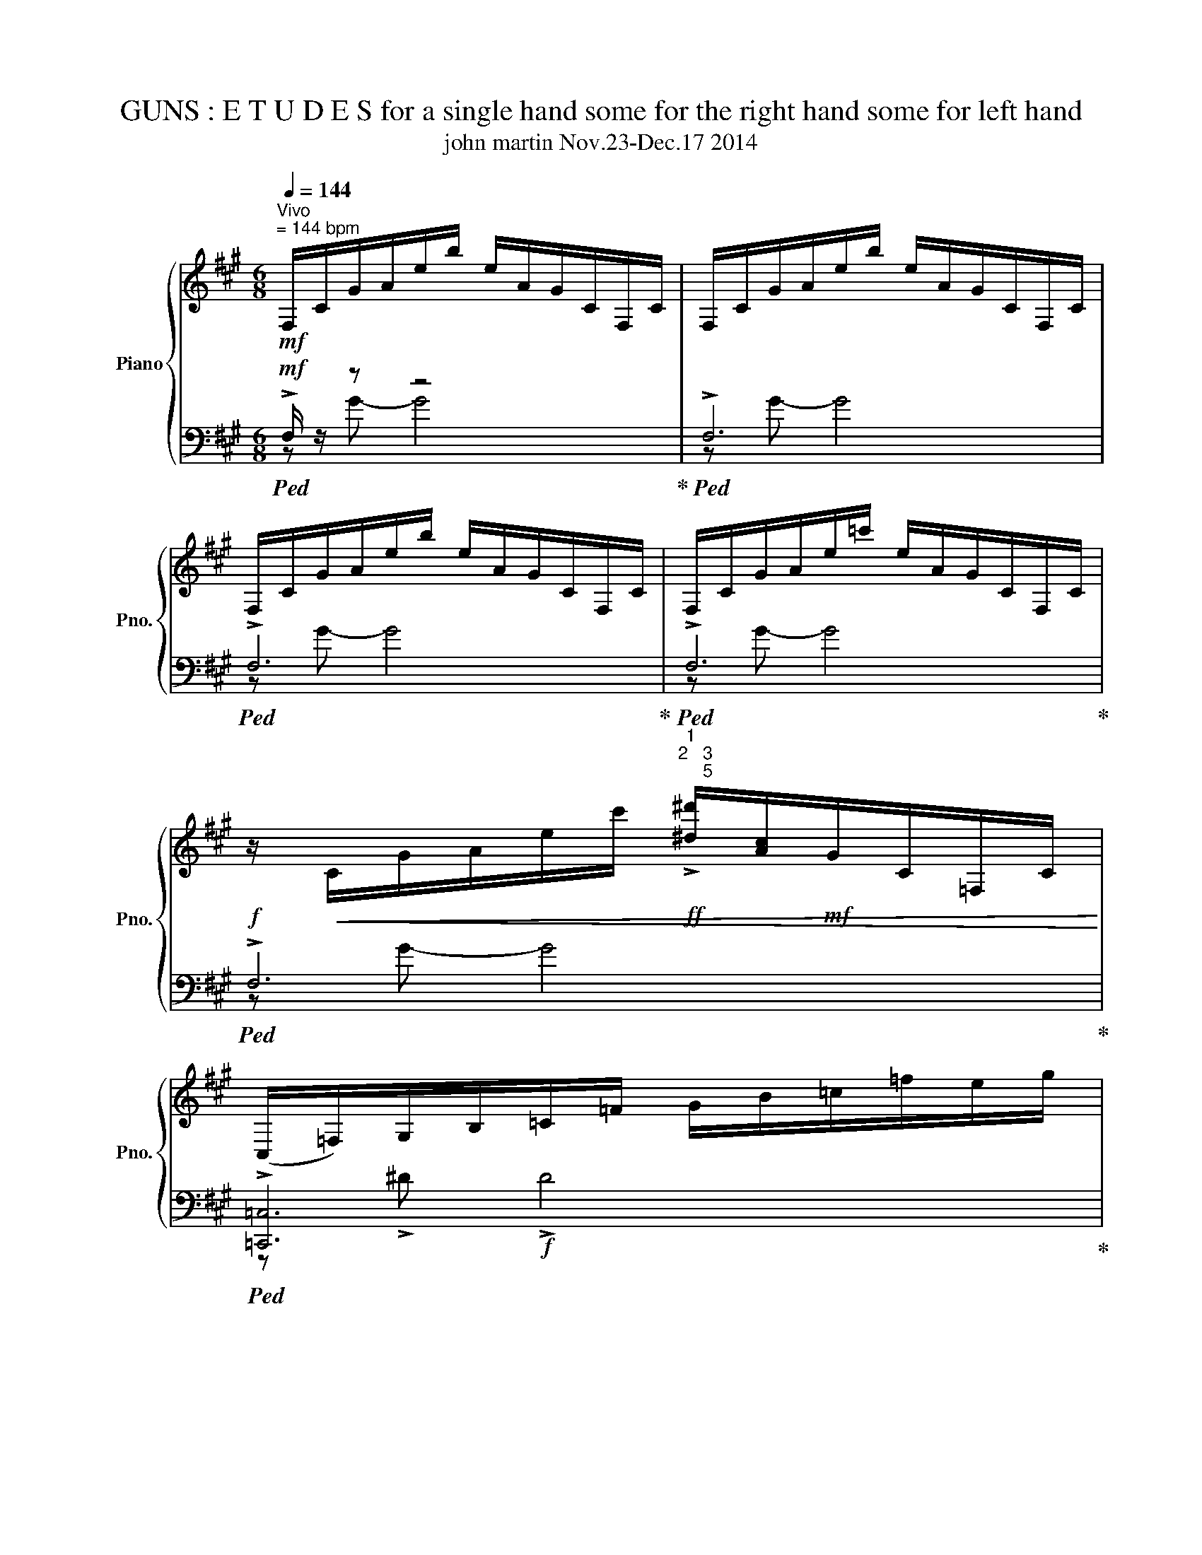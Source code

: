 X:1
T:              GUNS : E T U D E S for a single hand some for the right hand some for left hand 
T:john martin Nov.23-Dec.17 2014 
%%score { ( 1 4 ) | ( 2 3 5 ) }
L:1/8
Q:1/4=144
M:6/8
K:A
V:1 treble nm="Piano" snm="Pno."
V:4 treble 
V:2 bass 
V:3 bass 
V:5 bass 
V:1
!mf!"^Vivo""^= 144 bpm" F,/C/G/A/e/b/ e/A/G/C/F,/C/ | F,/C/G/A/e/b/ e/A/G/C/F,/C/ | %2
 F,/C/G/A/e/b/ e/A/G/C/F,/C/ | F,/C/G/A/e/=c'/ e/A/G/C/F,/C/ | %4
 z/!<(! C/G/A/e/c'/!ff!"^1\n2   3\n     5" !>![^d^d']/[Ac]/!mf!G/C/=F,/C/!<)! | %5
 (C,/=F,/)G,/B,/=C/=F/ G/B/=c/=f/e/g/ | %6
!mf! (b/c'/)[=c'^d']/=g/"^1"e/=c/ =G/E/ z/"^2    3  5" =G,/E,/B,,/ | %7
 F,/C/G/(A/e/)b/ e/A/G/C/F,/C/ |!f! (F,/C/)G/A/e/b/ e/A/G/C/F,/C/ | E,/B,/F/G/d/b/ e/A/G/B,/E,/C/ | %10
 C/G/^d/=f/b/=f'/ b/f/d/G/C/^A/ | ^D/^A/=f/^f/c'/g'/ c'/f/=f/A/D/=A/ | %12
 ^A,/=F/A/d/^a/d'/ a/d/A/F/A,/C/ | G,/^D/=G/"^5    2"=c/g/=c'/ g/c/G/D/(3G,/=C/B,/ | %14
 z/"^5" (D/F/)B/=g/b/ g/B/"^1"F/D/=G,/B,/ | D,/A,/C/F/d/f/ d/F/C/A,/D,/E,/ | %16
[K:bass] D,,/A,,/C,/F,/D/F/ D/F,/C,/A,,/D,,/E,,/ |!mf! _B,,/=F,/A,/D/_B/d/ B/D/A,/F,/B,,/D,/ | %18
!f! _B,,/=F,/A,/D/_B/d/ B/D/A,/F,/B,,/D,/ |!f! _B,,/=F,/A,/D/_B/d/ B/D/A,/F,/B,,/D,/ | %20
!f! _B,,/=F,/A,/D/_B/d/ B/D/A,/F,/B,,/D,/ | %21
 z/!f! E,/"^4    1      5\n              2"G,/=C/[^CA]/c/ ^A/"^1\n4"[D=A]/[CG]/E,/A,,/^D,/ | %22
 z/ ^D,/=G,/B,/[=CG]/=c/ A/[^CG]/[=C=G]/D,/G,,/=D,/ |[K:treble] F,/C/G/A/e/b/ e/A/G/C/F,/C/ | %24
 F,/C/G/A/e/b/ e/A/G/C/F,/C/ | F,/C/G/A/e/b/ e/A/G/C/F,/C/ | F,/C/G/A/e/b/ e/A/G/C/F,/C/ | %27
[K:bass] F,,/C,/G,/A,/E/B/ E/A,/G,/C,/F,,/C,/ | F,,/C,/G,/A,/E/B/ E/A,/G,/C,/F,,/C,/ | %29
 F,,/C,/G,/"^5"A,/E/B/ E/A,/"^1"G,/C,/F,,/C,/ | %30
 z/"^2  5  5 2" [F,,C,]/G,/A,/[^DE]/B/!f! [=DE]/[G,A,]/F,/C,/F,,/E,/ | %31
[M:13/16][K:treble]"^pedale different harmonies together here" F,/!<(!C/G/A/e/b/e/A/G/C/F,/C/^D/!<)! | %32
 z/ C/G/A/e/b/^d'/b/g/e/[Gc]/[CB]/^D/ | %33
[M:15/16] ^D6 z/ z"_2  1   2\n        3  5   1     2\n                         1" | %34
[M:13/16]"^1   2" (D/C/)"^1"=C/B,/"^3"G,/"^5  2"=G,/ z/ z z2 |[M:9/8] z9 | %36
 !arpeggio![^ABg]3 z2 z FE^D | C z2 z2 z [cf]2 z |[M:13/16] (D/C/)=C/B,/G,/=G,/ z/ z z2 | %39
[M:3/8]!mp! ^D2 =D |[M:6/8] =F =G2 G3 |!p! G3 ^A3 |[M:9/8] !fermata!B4 A,4 G, | %43
[M:5/4]"^Andante"[Q:1/4=80] z _e [d_e']8 | z _e [d_e']8 | z2 _e'8 | z _e [d_e']8 | %47
[M:5/4] z _e [d_e']8 | z _e [d_e']8 | z _e [d_e']8 |[M:9/8] =C2 [=d^d']4- [dd']3 | %51
 =C2 [=d-^d']4 [d^e']3 | =C2 [=d^d']4- [dd']3 | =C2 [=d^d']4- [dd']3 | =C2 [=d^d']4- [dd']3 | %55
[M:5/4] z/ ^B,/-B,- B,4 ^d'4 |[M:9/8] z/ =C/-C [=d^d']4- [dd']3 | %57
"^the c\n has to come \nas soon as possible" =C2 [=d^d']4- [dd']3 | =C2 [=d^d']4- [dd']3 | %59
 =C2 [=d^d']4- [dd']3 | =C2 [=d^d']4- [dd']3 | =C2 [=d^d']4- [dd']3 | =C2 [=d^d']4- [dd']3 | %63
 =C2 [=d^d']4- [dd']3 | =C2 [=d^d']4- [dd']3 | =C2 [=d^d']4- [dd']3 | =C2 [=d^d']4- [dd']3 | %67
 =C2 [=d^d']4- [dd']3 | =C2 [=d^d']4- [dd']3 | [c'c'']2 ^d' [=fe']3 [^f=f']/[fe']/[F=g][A^g] | %70
 z/ !>![Ag]/- [Ag]2 !>![B=ca]/a/a/a/- !>![GBca]4 |!f! z9[K:bass] | %72
[K:treble] [cg]4 [=ca]2 d2- d/e/- |[M:11/8] e-e<f [Gcg]2 [G^da]2 !arpeggio![G,A,_B,A]4 | %74
[M:9/8] E4 [FAe]4- [FAe]- | [FAe]4 z4 z | z9 | z9 | z9 | %79
[M:6/8][Q:1/4=144]"^Vivo""^144bpm" F,/C/G/A/e/b/ e/A/G/C/F,/C/ | F,/C/G/A/e/b/ e/A/G/C/F,/C/ | %81
 F,/C/A/B/f/c'/ e/A/G/C/F,/C/ | z/ C/B/c/e/b/ e/a/g/c/F/c/ | z6 | %84
 z/ d/^d/f/a/g/ e'/^d'/c'/b/f'/f/ | g/^d/e/F/G/c/ B/E/F/G/A/a/ | a3 g F2 | D2 C c'3 | %88
 b'/a'/g'/f'/e'/f'/ ^d'/e''/^d''/c''/b'/a'/ |!ff! g'/f'/e'/^d'/c'/b/ a/g/f/e/^d/c/ | %90
 B/A/G/F/E/^D/ C/B,/A,/G,/F,/E,/ | z/ D/A/_B/=f/=c'/ f/B/A/D/=G,/D/ | %92
 z/ D/A/_B/=f/=c'/ f/B/A/D/=G,/D/ | z/ D/A/_B/=f/d'/ f/B/A/D/F/D/ | %94
 z/ D/A/d/A/D/ z/ ^D/^A/^d/A/D/ | z/ D/A/d/A/D/ z/ ^D/^A/^d/A/D/ | %96
 z/ =C/=G/=c/G/C/ z/ _D/_A/_d/A/D/ | z/ =C/=G/=c/G/C/ z/ _D/_A/_d/A/D/ | %98
 z/ B,/_G/B/G/B,/ z/ =C/=G/=c/G/C/ | z/ _B,/=F/_B/F/B,/ z/ =B,/^F/=B/_G/B,/ | %100
 z/ A,/E/A/E/A,/ z/ ^A,/=F/^A/F/A,/ | z/ =G,/D/=G/D/G,/ z/ ^G,/^D/^G/D/G,/ | %102
 z/ =G,/D/=G/D/G,/ z/ ^G,/^D/^G/D/G,/ | z/ =G,/D/=G/D/G,/ z/ ^G,/^D/^G/D/G,/ | %104
 z/ =G,/D/=G/D/G,/ z/ ^G,/^D/^G/D/G,/ | z6 | z6 | F,/C/G/A/e/b/ e/A/G/C/F,/C/ | %108
 F,/C/G/A/e/b/ e/A/G/C/F,/C/ | F,/C/G/A/e/b/ e/A/G/C/F,/C/ | F,/C/G/^A/=f/c'/ f/A/G/C/F,/C/ | %111
 z/ C/G/B/f/!courtesy!^c'/ !>![^d^d']/[Ac]/G/C/=F,/C/ | C,/G,/^D/E/B/f/ B/E/D/G,/C,/G,/ | %113
 C,/G,/^D/E/B/f/ B/E/D/G,/C,/G,/ | C,/G,/^D/E/B/f/ B/E/D/G,/C,/G,/ | %115
 (C,/=F,/)G,/B,/=C/=F/ G/B/=c/=f/e/g/ | (b/c'/)=c'/=g/e/=c/ =G/E/ z/ =G,/E,/B,,/ | %117
[M:9/8] F,/C/G/A/e/=c'/ e/A/G/C/F,/C/ z/ C/G/A/e/^c'/ | %118
 !>![^d^d']/[Ac]/G/C/=F,/C/ (C,/F,/)G,/B,/=C/=F/ G/B/=c/=f/e/^c/ | %119
[M:9/8] (b/c'/)=c'/=g/e/=c/ =G/E/ z/ G,/^D,/C,/ =C,/B,,/=D,/^D,/E, | %120
[M:6/8] E,/B,/_G/=G/d/a/ d/G/_G/B,/E,/B,/ | d/=G/_G/B,/E,/B,/ (E,/B,/)G/=G/d/a/ | %122
 (E,/B,/)_G/=G/d/_b/ d/G/_G/B,/E,/B,/ | !>![_d_d']/[=GB]/_G/B,/_E,/B,/ (B,,/E,/)_G,/A,/_B,/_E/ | %124
 a/b/_b/=f/d/_B/ =F/D/ z/ z/ z | z6 | F,/C/G/A/e/b/ e/A/G/C/F,/C/ | F,/C/G/A/e/b/ e/A/G/C/F,/C/ | %128
 F,/C/G/A/e/b/ e/A/G/C/F,/C/ | F,/C/G/A/e/=c'/ e/A/G/C/F,/C/ | %130
 z/ C/G/A/e/c'/ !>![^d^d']/[Ac]/G/C/=F,/C/ | (=C,/E,/)=G,/^A,/B,/E/ =G/^A/B/e/^d/=g/ | %132
 (b/c'/)=c'/=g/e/=c/ =G/E/ z/ _G,/=F,/B,,/ | =C,/^C,/ z z4 | !arpeggio![Dfg]6 | %135
 z2 z!ff!!ff! !>![CGc]3 | z !>![GAc^d] !>![GAcd-]4 | [GAcd]3 e =c2 |[M:7/8] =G,6 z |[M:3/4] z6 | %140
 z6 |[M:5/4] z4 (6:4:6z/!mf! C,/=C/B/!f!^A/=g'/!fff! !>![fg'] z z ^A,/^C/ | %142
[M:3/4] z4 (6:4:6z/ z/ =C/B/^A/=g'/ | !>![f=g'] z z4 | z6 | z6 | z6 |] %147
[M:4/4] z2 z2[Q:1/4=48]"^Andante con dolce \nespressivo e tenero" F4 | %148
"^48  bpm"!<(! eAD[G,A] ebf'[g'b']!<)! | g'd'c'[E-g] [E-e][EA]D[G,A]- | [G,A]3 z z4 | %151
[M:5/4]"^3rd  E T U D E  for  RIGHT  HAND\n only sketch unfinished.\nMarch24,2015" z10[Q:1/4=72]"^Adagio  ISTESSO TEMPI DE UNA ESTUDI" | %152
[M:4/4] z/ A,3/2 ^A,2 [=A,B,F]2 [F_e]2 |!f! !arpeggio![d'_e'']4 [=C_EB]4 | %154
 !arpeggio![d'_e'']4 [=C_EB]4 | [=C_EB]4 !arpeggio![=A,D_A_B]4 | [=C_EB]4 [CEB]4 | %157
 z/ _e'3/2- e'2 z/ =c'3/2- c'2 | (b4 _b4) | !arpeggio![d'_e'']4 [=C_EB]4 | %160
[M:5/4]!f! !arpeggio![d'_e'']4!p! [=C_EB]4 _d'2 | %161
[M:4/4] z3/2 [ed']/- [ed'_e'']2!mf! !tenuto![_EF=Gd]4 | %162
 !tenuto![=C_EB]4 !arpeggio!!tenuto![=A,D_A_B]4 | =G4 F4 | [=F=g]4 D4 | =F4 D4 | D4 B,4 | D4 B,4 | %168
 ^A,4 z z z2 |[M:5/4] z10 | z10 | z10 |[M:4/4] z/ _e'3/2- e'2 z/ =c'3/2- c'2 | z4 F4 | %174
 !>!F4 !>![E,F]4 | z [E,-G,-B,] [E,G,B,^A]6 ||"^4th   E T U D E\n   for  a   SINGLE HAND" z8 | %177
 z/ d'/d' d'd' d'd'd'!arpeggio![=cec'd'] | z/ d'/d' d'd' d'd'd'!arpeggio![=cec'd'] | %179
 z !tenuto!F2 !tenuto![G=f]2 b !>!g'2 | g''4[Q:1/4=184]"^Presto" a''/_b'/=b'/=c'/ a''/_b'/=g'/_a/ | %181
 a''/_b'/a'/g/ (5:4:5G/C/A,/C/G/ (5:4:5=f/c'/e'/c'/f/ (5:4:5G/C/A,/C/G/ | %182
 (5:4:5G/C/A,/C/G/ (5:4:5=f/c'/e'/c'/f/ (5:4:5G/C/A,/C/G/ (5:4:5f/c'/e'/c'/f/ | %183
 (5:4:5G/C/A,/C/G/ (5:4:5=f/c'/e'/c'/f/ (5:4:5G/C/A,/C/G/ (5:4:5f/c'/e'/c'/f/ | %184
 (5:4:5_B/D/G,/D/B/ (5:4:5_e/b/d'/b/e/ (5:4:5B/D/G,/D/B/ (5:4:5e/b/d'/b/e/ | %185
 (5:4:5G/C/A,/C/A/ (5:4:5=f/c'/e'/c'/f/ (5:4:5G/C/A,/C/A/ (5:4:5f/c'/e'/c'/f/ | %186
 (5:4:5_B/D/G,/D/=B/ (5:4:5_e/b/d'/b/e/ (5:4:5_B/D/G,/D/=B/ (5:4:5e/b/d'/b/e/ | %187
 (5:4:5G/C/A,/C/=G/ (5:4:5=f/c'/e'/c'/^f/ (5:4:5^G/C/A,/C/=G/ (5:4:5=f/c'/e'/c'/^f/ | %188
 (5:4:5_B/D/G,/D/B/ (5:4:5_e/b/d'/b/e/ (5:4:5B/D/G,/D/B/ (5:4:5e/b/d'/b/d/ | %189
 (5:4:5G,/C/A,/C/G/ (5:4:5=f/c'/e'/c'/e/ (5:4:5G,/C/A,/C/G/ (5:4:5f/c'/e'/c'/e/ | %190
 (5:4:5G,/C/A,/C/G/ (5:4:5=f/c'/e'/c'/e/ (5:4:5G,/C/A,/C/G/ (5:4:5f/c'/e'/c'/e/ | %191
 (5:4:5=G,/C/A,/C/G/ (5:4:5e/c'/e'/c'/^d/ (5:4:5G,/C/A,/C/G/ (5:4:5e/c'/e'/c'/d/ | %192
 (5:4:5=G,/C/A,/C/=F/ (5:4:5=f/c'/e'/c'/e/ (5:4:5G,/C/A,/C/F/ (5:4:5f/c'/e'/c'/e/ | %193
 (5:4:5_B/D/G,/D/A/ (5:4:5_e/=b/d'/b/d/ (5:4:5B/D/G,/D/A/ (5:4:5e/=b/d'/b/d/ | %194
 (5:4:5G/C/A,/C/G/ (5:4:5=f/c'/e'/c'/f/ (5:4:5G/C/A,/C/G/ (5:4:5f/c'/e'/c'/f/ | %195
 (5:4:5_B/D/G,/D/B/ (5:4:5_e/b/d'/b/e/ (5:4:5B/D/G,/D/B/ (5:4:5e/b/d'/b/e/ | %196
 (5:4:5G/C/A,/C/F/ (5:4:5G/C/A,/C/F/ (5:4:5G/C/[F,A,]/C/F/ (5:4:5G/C/[F,A,]/C/F/ | %197
 (5:4:5g/c'/=f'/a/=g'/ (5:4:5g/c'/f'/a/g'/ (5:4:5g/c'/f'/a/g'/ (5:4:5g/c'/f'/a/g'/ | %198
 (5:4:5g/c'/=f'/a/=g'/ (5:4:5g/c'/f'/a/g'/ (5:4:5g/c'/f'/a/g'/ (5:4:5g/c'/f'/a/g'/ | %199
!ff!!ff! !>!_B,8 | z2 g/b/=g'/_b'/ g/b/g'/b'/ g/b/g'/b'/ |!sfz!!sfz! !>!_B,8 | %202
 z2 g/b/=g'/_b'/ g/b/g'/b'/ g/b/g'/b'/ | z2 a/=c'/g'/b'/ ^a/^c'/a'/=c''/ a/c'/a'/c''/ | %204
 z2 ^a/c'/a'/=c''/ b/d'/^a'/^c''/ b/d'/a'/c''/ | z2 b/d'/^a'/c''/ =c'/^d'/b'/d''/ c'/d'/b'/d''/ | %206
 z2 b/d'/^a'/c''/ =c'/^d'/b'/d''/ =c''/^d''/b'/=d'/ | b/g/=g/e/ d/B/^A/F/ E/C/D/B,/ E,/C,/D,/B,,/ | %208
 z8 | z8 | z8 | %211
[M:6/4]!ff!!ff! !>![=c''_d'']4!sfz!!sfz![Q:1/4=66]"^Adagio""^circa66 bpm"{/!fermata!f'} !>!!fermata![c''d'']4 !arpeggio!!>![=F,_B,=GABf]4 | %212
[M:4/4] d''/c''/[^bc'd']- [bc'd'][bc'd'] z4 | z8 | %214
 =c/d/=f/=g/ (g<=c')"^SLOWER here!r" !>!c'2 !>!c'2 | %215
[Q:1/4=105]"^Andante" !>!=c'2 !>![c'b']2 !>![c'b']2 [c'^a'b']2 | %216
 [=c'^a'b']2"^maddening and more inconsistent in tempo" (6:4:6_B/_A/D/=A/c/=f/ (6:4:6B/_A/D/=A/c/f/ (6:4:6B/_A/D/=A/c/f/ | %217
 (6:4:6_B/_A/D/=A/c/=f/ (6:4:6B/_A/D/=A/c/g/ (6:4:6B/_A/D/=A/c/g/ (6:4:6B/_A/D/=A/c/g/ | %218
 (6:4:6_B/_A/D/=A/c/g/ (6:4:7B/_A/=C/B,/F/^d/4g/4 (6:4:7B/A/C/B,/F/d/4g/4 (6:4:7B/A/C/B,/F/d/4g/4 | %219
 (6:4:7_B/_A/=C/B,/F/^d/4g/4 (6:4:6=g/e/F/D/F/e/ (6:4:6g/e/F/D/F/e/ (6:4:6g/e/F/D/F/e/ | %220
 (6:4:6=g/e/F/D/F/e/ (6:4:6g/e/F/D/=F/_d/ (6:4:6g/e/^F/D/=F/d/ (6:4:6g/e/^F/D/=F/d/ | %221
 (6:4:6=g/e/F/D/=F/_d/ (6:4:6g/e/^F/D/G/e/ (6:4:6g/e/F/D/G/e/ (6:4:6g/e/F/D/G/e/ | %222
 (6:4:6=g/e/F/D/G/e/ a/_b/=b/c/ a/_b/=b/=c/ a/_b/=b/c/ | %223
 a/_b/=b/=c/ a/_b/=b/c/ a/_b/=b/c/ a/_b/=b/c/ | a/_b/=b/=c/ a/_b/=b/G/ a/_b/=b/f/ a/_b/=b/G/ | %225
 a/_b/=b/G/ a/_b/=b/F/ a/_b/=b/=f/ a/_b/=b/F/ | a/_b/=b/=F/ a/_b/=b/G/ a/_b/=b/f/ a/_b/=b/G/ | %227
 a/_b/=b/G/ a/_b/=b/F/ a/_b/=b/=f/ a/_b/=b/F/ | a/_b/=b/=F/ a/_b/=b/F/ a/_b/=b/f/ a/_b/=b/F/ | %229
 a/_b/=b/=F/ a/_b/=b/F/ a/_b/=b/f/ a/_b/=b/F/ | a/_b/=b/=F/ E2 _E4- | E2 [=F=Gg]6- | %232
 [FGg]2- [FGg]6- | [FGg]2 z6 | z8 |] %235
[M:15/16]"^E  t  u  d  e\n  #5" z2 z !>![E=F^dd']/!>![EFdd']/- [EFdd']2 !>!=G!>![EG]/ | %236
 z2 G/GEE [^D=d]2 | [^Dd]4 z z/ z3/2 [Dd=f]/ |[M:4/4] [^Dd=g]3 z4 z | z4 z2 z [^Dd] | %240
 z4 z2 z3/2 [^Dd]/ | z2 z2 z2 z3/2 [^Dd]/ | [^Dd]4 z4 | %243
[M:6/8]"^unfinished March24.2015" z!f! [cb]/[d=g]/[^d^g]/[=d_ea]/ z z!mp!!>(! [cb]/[d=g]/!>)! | %244
!p! [^dg]/[=d_ea]/ z z4 |[M:7/8]"^E T U D E    NO. 6" d/C/=c'/g/=g d/C/c'/^g/ =g z | %246
 z B/_B,/=c/=G/ ^G/A,/ z z2 | z B/_B,/=c/=G/ ^G/A,/ z2 z |[M:3/4] z6 | %249
 z2 [a_b]/ z/[K:bass] z B,,/B,,,/=C/B/ |[K:treble] =G^G =GG GG | =GG GF z2 | F6 | z6 | %254
 z/ =c3/2 z2 z/ c3/2 | z6 | z6 | d/C/^d'/e/ =f/F/ z z/ F/ z | F,/=G,/ z G,/ z/ z z2 | z6 | z6 | %261
 a6 | !>![=A^a]/ z/ z z4 | e/^D/ z z4 | e/^D/ z z2 e/D/ z | =f/E/ z z2 z z/ e/ | %266
 ^D/ z z2 e/ D/ z =f/ | E/ z z/ !>![=Gg]4 | %268
[Q:1/4=134]"^Allegro""^134 BPM" f/=F/ z z3/2 =f/ e/^d'/d''/ z/ | =c''/^c''/=c''/ z/ z4 | %270
 f/=F/ z z3/2 =f/ e/^d'/d''/ z/ | =c''/^c''/=c''/=c/ B/^c/=c/ z/ B,>^a | ^a4 z2 | %273
 z3/2 b/ B,/ z/ z z2 | z/ =c/[c'd']/^D/ z2 z E, | f/=F/ z z4 | z6 | z6 | z6 | B z z2 z [^ab] | %280
 !>![=G^g] z z!fff!!fff! [^a'b'] !>![=gg'] z | z z [^ab]!>![=G^g] z2 | z z z4 | z6 | z6 | %285
 z/!ff! f/=g'/^g'/ a/^A/B,/C/"^c  b" =C,/B,,/ z | [A,_B,G]2 [A,B,G]4 | [A,_B,G] z z2 z2 | %288
 [A,^A,G]2 z2 z2 | z/ =G/F/=f/ e/^d/D [CD]/[CD]/.[=C_D] | =G,6 | %291
 z/ =G/F/=f/ e/^d/D [CD]/[CD]/.[=C_D] | =G,6- | G,2 z4 | !>![A,_B,G] z z2 z2 | [A,_B,G] z z4 | %296
 z/ f/=g'/^g'/ a/^A/B,/C/ =C,/B,,/ z | [A,^A,G]2 z4 | [_A,=A,=G]4 [^DE]2 | z6 | %300
 z2 z3/2 A/ g/=G/f'/=F/ | E,/^D/=D/c/ =c'/b'/^A/ z/ !tenuto!=A2 | z4 !tenuto![GA]2 | %303
!ff! !>!A2 !>!A2 !>![GA]2 |[M:4/4] !>![=GA]2!fff! !>![FGA]2 [^EFGA]4 | %305
[M:3/4]!fff! z/ [aa']3/2 z/ !>![aa'] z/ z/ [aa']/[_ba'] | z2 z3/2 A,/ A/a/!>!A,/!>!A,/ | %307
[M:5/4] !>!A,/ z/ z z2 A,/ z/ z/ [G,A,]/ z3/2!ff! A,/ A/^a/!>!A,/!>![G,A,]/ | %308
[M:3/4]!f!!ff! !>![G,A,]/[GA]/[=GA] [GA]2 [FGA]2 |!ff! A>A A/ z/ A!f!!fff! AA | %310
 A>A A/A/A/A/ [A_B]/[AB]/[Ac]/[A=c]/ |!ff! _B/[A,A] z [G,A,A]/!fff! !>![^EF=GA]3- | [EFGA]6 | z6 | %314
 z6 | z6 | z6 |][K:C#][M:2/4] (6:4:6z/ A/a/G/=A,/=C/ (6:4:4=B,/ z/ z/ z3/2 | %318
 (6:4:6z/ A/a/G/=A,/=C/ (6:4:6=B/ z/ z/ z/ z/!mp! b/ | %319
 (6:4:6=B/ z/ z/ z/ z/!p! b/ (6:4:6B/ z/ z/ z/ z/ z/ | %320
 (6:4:6z/ z/ A/a/=a'/ z/ (6:4:6z/ z/ z/ z/ z/ z/ | (6:4:6z/ z/ z/ z/ z/ A/ (6:4:6z/ A/G/=A/ z/ z/ | %322
 (6:4:5[d=e]=f/f/f/f/- (6:4:6f/ z/ z/ z/ z/ z/ | (6:4:6z/ z/ z/ z/ z/ z/ (6:4:6z/ z/ z/ z/ z/ z/ | %324
 (6:4:6z/ z/ z/ z/ z/ z/ (6:4:6z/ z/ z/ z/ z/ z/ | %325
 (6:4:6z/ z/ z/ z/ z/ z/ (6:4:6z/ z/ z/ z/ z/ z/ | %326
[Q:1/4=100] (6:4:6z/ z/ z/ z/ z/ z/ (6:4:6z/ z/ z/ z/ z/ z/ | %327
!ff! (6:4:6=d'/^d'/c'/=c'/^c'/=c'/ (6:4:6A/=b/b/^c'/=c'/c/ | %328
 (6:4:6=C/d/=d'/^d'/c'/=c'/ (6:4:6^c'/=c'/A/b/=b/=d'/ | %329
 (6:4:6z/ d'/=d'/ z/ z/ ^d'/ (6:4:6=d'/d/D/ z/ z/ z/ | %330
 (6:4:6e''/d'/=d'/ z/ z/ ^d'/ (6:4:6=d'/d/D/ z/ z/ z/ | %331
!fff! (6:4:6!>![FGf=g]/d'/=d'/ z/ z/!ff! ^d'/ (6:4:6=d'/d/D/ z/ z/ z/ | %332
!fff! (6:4:6[F=e=f=g]/[^fd']/[^g=d']/a/[g=a]/^d'/ (6:4:6=d'/d/D/ z/ z/ z/ | z4 | %334
!fff! (6:4:6[F=e=f=g]/[^fd']/[^g=d']/a/[g=a]/^d'/ (6:4:6=d'/d/D/ z/ z/ z/ | z4 | z4 | z/ B/=B ^B2 | %338
 z4 |[M:3/4] [DE]2 z2 z2 |[M:2/4] z4 |[M:4/4]"^f  i  n  i" z8 | z8 |] %343
[M:15/16][Q:1/4=120]"^Allegretto" z [dad']2 [dad']2 [dad']2 [=D=E]/ x5/2 | %344
 z [dad']2 [dad']2 [dad']2 [=D=E]/ x5/2 | z [cfgc']2 [cfgc']2 [cfgc']2 [cf]/ | %346
[M:4/4][Q:1/4=72]"^Maestoso" z/ [=c=f]/[^f=c']/[=e=a]/ [_b=e']/[f^c']/[=f=c']/[^c'g']/ [_e'_b']/[a=d']/[=g_ac']/[f=e']/ [_d=c']/[=A^g]/[dc']/[Ag]/ | %347
 z/ [c=d']/-[cd']- [cd']2 z/ [cd']/-[cd']- [cd']2 | %348
 z/ [c=d']/-[cd']- [cd']2 z/ [cd']/-[cd']- [cd']2 | z/ [=F,=E]3/2- [F,E]2 z/ [F,E]3/2- [F,E]2 x4 | %350
 z2 z3/2 [cc']/ [cc']4 x4 |!f! (!>![=D_Ec=e]2 [^D=d]2)!mf! [C=c]2 [D=B]2 | %352
 z [=A,=E=A]- [A,EA]6 x4 |!ff! z [=A,=E=A]- [A,EA]6 x4 | z [dad']2 [dad']2 [dad']2 [=D=E]/ z/ x4 | %355
 z/ [dad']2 [dad']2 [dad']2 [=D=E]/ z x4 | z [dad']2 [dad']2 [dad']2 [=D=E]/ z/ x4 | %357
 z/ [dad']2 [dad']2 [dad']2 [=D=E]/ z x4 | z8 |] %359
[K:C][Q:1/4=96]"^Andante""^ETUDE  NO . 9" z (D^G^c ^fcGD) | z (D^G^c ^fcGD) | z (E^G^d ^fa b2) | %362
!mf!{/^d} (d4 d4) x4 |!mf!{/^d} (d4 d4) x4 | z (D^G^c ^fcGD) | z (D^G)^c ^f[ca][Gb][D^c'-] | %366
 [^Cc']B,A,B, ^G,^F,E,F, | D,>^C, D,>C, D,>C, D,>C, | B,,>^C, B,,>C, B,,>C, B,,>C, | ^F,, z z2 z4 | %370
 z8 | z8 | z8 | z8 | z8 | z8 | z8 |] z8 | ([A,C]^G)[A,C]G ([A,C]^F)[A,C]F | %379
 [A,C]^G[A,C]G [A,C]^F[A,C]F | [A,C]^G[A,C]G [A,C]^F[A,C]F | g8 x4 | [B^g]8 x4 | %383
 B,2 A,2 ^G,2 A,2 x4 | B2 A2 ^G2 A2 | (^c4 ^A4) | !arpeggio![^A^fb]4 z4 | z [^A^fb]6 z | %388
 z !arpeggio![^A^fb]3!ff! !arpeggio![B^g^c'^d']4- | [Bgc'd']4 !arpeggio![_E_d=d^ff']4 || %390
[K:G] z2 z3/2!ff! !>![ee']/ !>![ee']4 |{/[F,F]} !>![F,F]8- x4 | [F,F]8 x4 | z8 |] %394
V:2
!mf!!ped! !>!F,/ z/ z z4!ped-up! |!ped! !>!F,6 |!ped! !>!F,6!ped-up! |!ped! !>!F,6!ped-up! | %4
!f!!ped! !>!F,6!ped-up! |!ped! !>![=C,,=C,]6!ped-up! | %6
 z2"^5""^4"!ped! E2!>(!!ped! !>![=C,,=C,]2!ped-up!!>)! |!f!!ped! !>![F,,F,]6!ped-up! | %8
!ped! !>![F,,F,]6!ped-up! |!ped! !>![E,,E,]6!ped-up! |!f!!ped! [C,C]6!ped-up! | %11
!ff!!ped! [B,,=G,B,]6!ped-up! |!ped! [^A,,G,^A,]6!ped-up! |!f!!ped! [G,,G,]6!ped-up! | %14
!ped! [=G,,=G,]6!ped-up! |"^1"!ped! [=C,,=C,]6!ped-up! |!ff!!ped! [=C,,,=C,,]6!ped-up! | %17
!f!!ped! [_B,,,_B,,]6!ped-up! |!ped! [_B,,,_B,,]6!ped-up! |!ped! [_B,,,_B,,]6!ped-up! | %20
 [_B,,,_B,,]6 |!f!!ped! A,,6!ped-up! |!f! [G,,,G,,]6 |!ff!!ped! !arpeggio!!>![G,,F,B,]6!ped-up! | %24
!ped! !arpeggio!!>![^E,,F,^A,]6!ped-up! |!ped! !>![F,,F,]6!ped-up! |!ped! !>![G,,F,]6!ped-up! | %27
!ped! !>![F,,F,G,]6!ped-up! |!ped! !>![F,,F,G,]6!ped-up! |!ped! !>![^D,,^D,]6!ped-up! | %30
!ff!"^very awkward I  know !"!ped! !>![B,,,F,,B,,]6!ped-up! |[M:13/16]!f!{/D,,-} !>![D,,D,F,]6 z/ | %32
!ff! !>![B,,,B,,]6 z/ |[M:15/16] z A,,/"^5           5"C,/4G,/B,/C/E/G/B/e/c/G/E/F3/4 | %34
[M:13/16] z3"^2" =F,/E,/"^1""^5"C,/=C,/D,,/(3B,,/G,/=C/ | %35
[M:9/8] D/C/F/G/E/^D/ C/G/A/G/F/G/ E/F/D/E/=D | DD,C,, C,,G,,C, ^D,E,A, | G,DC FEA [^DG]3 | %38
[M:13/16] z3 =F,/E,/C,/=C,/D,,/(3B,,/G,/=C/ |[M:3/8] z3 |[M:6/8] z6 | z6 |[M:9/8] z9 | %43
[M:5/4] =C6- C4 | =C6- C4 | D6 D4 | =C6- C4 |[M:5/4] =C6- C4 |!ped! =C6-!ped-up! C4 | =C6- C4 | %50
[M:9/8]!ped! !tenuto!=C8!ped-up! =G, |!ped! =G,2 z z2 z4!ped-up! | %52
!ped! =G,2 z2 z G,- [A,,G,]3!ped-up! |!ped! A,,3 ^A,, =G,4- G,!ped-up! |!ped! z4 =G,4- G,!ped-up! | %55
[M:5/4] =F,,4- F,,=G,- G,4 |[M:9/8]!ped! =F,,4 G,4- G,!ped-up! | %57
!ped! [E,,=F,]4 [E,,F,-]4 F,!ped-up! |!ped! [^D,,=D,]4 [E,,F,-]4 [D,,F,]!ped-up! | %59
!ped! !tenuto!=C8 z!ped-up! |!ped! !tenuto!=C8 z!ped-up! |!ped! !tenuto!=C8 z!ped-up! | %62
!ped! !tenuto!=C8 z!ped-up! |!ped! !tenuto!^A,8 z!ped-up! |!ped! =G,8 z!ped-up! | %65
!ped! =F,8 z!ped-up! |!ped! G,8 z!ped-up! |!ped! ^A,8 z!ped-up! | %68
!ped! !tenuto!B,6 =C2 [C,,G,,]-!ped-up! | [C,,G,,F,]6 z2 z |!ped! =C,6!ped! [=G,=G]3!ped-up! | %71
"^BEFORE  PLAYING   THIS READ THIS STATEMENT \n                                                                            and  SELECT A PAINTING BY THE ARTISTS MENTIONED ON WALLS                                                             \n                                                                                 \"ANY BODY CAN BE A SOUNDPOETOR A N EXPRESSIVE COLORIST\n                                                                         WE ALL HAVE THAT BUT ORGANIZATIONAL MASTERY MAY BE MORE\n                                                                          COMPLEX NOT  NECESSARILY MORE VALUABLE\n                                                                        ONE CHooSES BETWEEN OR IS SENSITIVE TO BOTH MODES\n                                                                        WHEN CHOOSING AND PRESENTING MATERIAL.\n                                                                  WHAT DO YOU PREFER WHEN U LISTEN TOMUSIC OR LOOK AT A PAINTING?\n                                                                  WHOSE TO SAY WHAT'S PREFERABLE,  or  a  REAL COMPOSITION.\n                                                DIFFICULTY DOESN'T MAKE BETTER ART though it may fascinate\nIS THEIR STRUCTURE of some sort operating in a Haiku ,in our own world at eacl atomic or subatomic , manetism  or other level\nIN A TURNER,COURBET,JACKSON POLLOCK OR SAM FRANCIS PAINTING a noguchi sculpture ? \nsome elements may escape the limits of the human mind" =C,2!ped-up!!ped!{/^A,,-} [A,,A,B,^DE]6 =A,, | %72
 !arpeggio![=G,,C,=C]2 D2 ^C2 [Cd]2 =C- |[M:11/8] C B,2 z2 z3 z2 A,,/G,,/ | %74
[M:9/8]!f!!ped! [=G,,F,]4 !arpeggio![^G,,B,CF]4 =G,,-!ped-up! | [G,,=G,]4 !>!F,,4 !tenuto!C,,- | %76
 C,,6!mp! !tenuto!=C,,,3- | C,,,6 z2 z | z9 |[M:6/8] !>!F,6 | F,6 | F,6 | %82
!ped! [C,E,F,]6 | x3!ped-up!!ped! B,,,/B,,/C,/G,/E,/F,/ [A,,G,]/C/B,/A,/E/^d/!ped-up! | %84
 [^A,,G,]4 z2 | z6 | z6 | z6 | z6 | z6 | z6 |!ped! !arpeggio![E,,=C,=G,]6!ped-up! | [=C,=G,]6 | %93
 [!courtesy!^C=G]6 | [CG]3 [CG]3 |"^freely as in a cadenza" [CG]3 [CG]3 | [B,F]3 [B,F]3 | %97
 [B,F]3 [B,F]3 |!ped! [_B,=F]3 [B,F]3!ped-up! |!ped! [A,E]3 [A,E]3!ped-up! | %100
!ped! [G,^D]3 [G,D]3!ped-up! |!ped! [F,C]3 [F,C]3!ped-up! |!ped! [F,C]3 [F,C]3!ped-up! | %103
!ped! [F,C]3 [F,C]3!ped-up! |!ped! [F,C]3 [F,C]3!ped-up! | F,,,2 B,,,2 E,,2 | A,,2 F,,2 E,2 | %107
!ped! !>!F,6!ped-up! |!ped! !>!F,6!ped-up! |!ped! !>!F,6!ped-up! |!ped! !>!F,6!ped-up! | %111
!ped! !>!F,6!ped-up! | !>!C,6 | !>!C,6 | !>!C,6 |!ped! !>![=C,,=C,]6!ped-up! | %116
 z2 E2 !>![=C,,=C,]2 |[M:9/8]!ped! !>!F,6!ped-up! !>!F,3- | !>!F,3!ped! !>![=C,,=C,]6!ped-up! | %119
[M:9/8]!ped! z2 E2 [=C,,=C,]4 z!ped-up! |[M:6/8]!ped! !>!E,6 | x3!ped-up!!ped! !>!E,3 z3!ped-up! | %122
!ped! !>!E,6!ped-up! |!f!!ped!{/E,} !>!E,3 z3!ped-up! | %124
 z2 D2 !>![_B,,,_B,,]/[A,,,A,,]/[_A,,,=G,,] |!f!!ped! [_A,,,=F,,E,]6!ped-up! | %126
!ped! !>!F,6!ped-up! |!ped! !>!F,6!ped-up! |!ped! !>!F,6!ped-up! |!ped! !>!F,6!ped-up! | %130
!ped! !>!F,6!ped-up! | !>![B,,,B,,]6 | z2 E2 !>![A,,,A,,]2- | [A,,,A,,]=C, !>![=C,,C,]4 | %134
 !arpeggio!!>![A,,,=C,G,]6 |!mf!!<(! !arpeggio!!tenuto![C,,F,,E,]6!<)! | [C,,F,,G,,C,]6- | %137
 [C,,F,,G,,C,]3 z z2 |[M:7/8] z[K:treble]!p! aa aa a!mf!^A, | %139
[M:3/4][K:bass] =F,/E,/E,/E,/ E,/E,/ (3E,2 F,,/=F,,/.=F,,,- | F,,,!>!E,,,!ff! !>!E,,,4 | %141
[M:5/4]!f! .E,,, z z2!<(! z2 z2 z2!<)! |[M:3/4] E,,,/E,,,/E,,, z2 (6:4:6z/ C,/ z/ z/ z/ z/ | %143
 z2!fff!!fff! E,,,/E,,,/E,,,/E,,,/ ^D,,,2- | D,,,6- | D,,,2- D,,,4 | z6 |][M:4/4] z4 z3 z/ G,/- | %148
 G,4 [G,C-]4 | C4 z4 | [F,C][_B,,A,]_E,,_A,,, _D,, z D,,2 |[M:5/4] z4!mf!!mf! [G,,,G,,]6 | %152
[M:4/4]{/[F,,,-=G,,]} [F,,,G,,]8- | [F,,,G,,]4 z2 z2 | [F,,,=G,,]4 z2 z2 | z2 z .D,,/D,,/- D,,4 | %156
 z4 z3/2 D,,/ [=G,,F,]2 | _A,,=G,,G,,F,, =F,,E,, [E,,^D,]2 | z ._A !tenuto!A3 =G [=G,FG]2 | %159
 [F,,,=G,,]4 z2 z2 |[M:5/4] [F,,,=G,,]4 z2 z7/4"^as fAST AS POSSIBLE"!ff!!ff! (=C,/4 z2) | %161
[M:4/4]!f!!f! [=G,,,G,,]4 z4 | z2 z .D,,/[C,,D,,]/- [C,,D,,]4 | z GAF =F,/E,/E, ^D,D,, | z8 | %165
 z z z2 z z z2 | z z z2 z z z2 | z z z2 z z z2 | =G,,4 [=G,,,F,,]4 |[M:5/4] z5 z z2 z B,,, | %170
 B,,,4 _B,,,,6- | B,,,,6 z2 z2 |[M:4/4] _A,,=G,,G,,F,, =F,,E,, [E,,^D,]2 | A,,A,,A,,A,, G,G,G,G, | %174
 !>!=G,!>!G,!>!G,!>!G, G,!>!^D, !tenuto!D,2 | [D,,D,]8 || z8 |!ff!!ff! [C,D,]8 | [C,D,]8 | %179
 [E,,B,,]<[_E,,C,]- [E,,C,]2 !>![E,,C,]4 | z8 | z8 |!ped! z8!ped-up! |!ped! z8!ped-up! | %184
!ped! z8!ped-up! |!ped! (5:4:2G2 A/- A2 (5:4:2G2 A/ A2!ped-up! | %186
!ped! (5:4:2_B2 =B/- B2 (5:4:2_B2 =B/- B2!ped-up! | %187
!ped! (5:4:2G2 =G/ (5:4:2^G2 A/ (5:4:2G2 =G/ (5:4:2=f2 ^f/-!ped-up! | %188
 f3/2 z/!ped! _e2 _B4!ped-up! | z8 |!ped! z8!ped-up! | %191
!ped! (5:4:2=G,2 G/ e>D (5:4:2G,2 G/ (5:4:3e7/4D/4-D/!ped-up! | %192
!ped! (5:4:2=G,2 =F/ F2 (5:4:2G,2 F/ F2!ped-up! | %193
!ped! (5:4:2_B,2 =G/ (5:4:2_E2 d/ (5:4:2_B2 G/ (5:4:2E2 d/!ped-up! |!ped! z8!ped-up! | %195
!ped! z8!ped-up! |!ped! z8!ped-up! | z8 | z8 |!ped! z8!ped-up! | z8 | z8 | z8 | z8 | z8 | z8 | z8 | %207
 z8 | (!>!B,,/_B,,,/).B,,,/.B,,,/ .B,,,/.B,,,/.B,,,/.B,,,/ z4 | .A,,,,/ z/ z !^!G,,,/ z/ z G,,,4- | %210
 G,,,4 z3!ff!!ff! (=G,,,/F,,/) |[M:6/4]!ped! z2 z/ G,,,/G,,/=G,/ z4!ped-up! =F,4 | %212
[M:4/4] z2 z z/ [A,,C,D,]/ [A,,C,D,] [^D,,,C,,D,,_E,,]3 | %213
 [^D,,,C,,D,,]4 (6:4:6=C,,,/F,,,/B,,,/=C,,/F,,/B,,/ (6:4:7=C,/F,/4A,/4_B,/=C/F/_B/ | z8 | %215
 z !>![F,,E,]/!>![=F,,E,]/ z2 z4 | z8 | z8 | z8 | z8 | z8 | z8 | z8 | z8 | z8 | z8 | z8 | z8 | z8 | %229
 z8 | z4 z2 !>!D,,,2 | z2 F,2 [D,F,]2 [C,F,]2- | [C,F,]8 | z8 | z8 |] %235
[M:15/16]!ff! !>![F,,C,G,]7 z/ | [F,,C,G,]4 z2 z z/ | [^A,,F,]4 z2 z [C,,G,,^D,]/ | %238
[M:4/4] [C,,G,,^D,]6 z [^A,,F,]/[A,,F,]/- | [A,,F,]3 z z2 z!mf! [^A,,F,] | [^A,,F,]6 z3/2 [C,C]/ | %241
 z2 z2 [F,E]4- | [F,E]4 [A,,=G,]4 |[M:6/8] [G,,A,]6- | [G,,A,] z z4 |[M:7/8] z7 | %246
 z2 z/ z z/ B,- B,2 | =C/!>!_B,,,/ z2 z B, z [A,,,,B,,,]/ z/ |[M:3/4] [_B,,,,_B,,,] z z4 | %249
 B,,/B,,,/=C/B/ z z z2 | z6 | z6 | =F,3 z z2 | E2 D2 ^D2 |!ff! !>![C,D]2 z2 !>![C,D]2 | %255
 B,,,/_B,,/!>!B,, z2 !>!B,,,, z | !>!_B,, z !>!B,,,, z !>!B,, z | z6 | z6 | G,,2 G,,2 G,,2 | %260
 A,,2 z4 | z6 | z6 | z D,/C/ z4 | z D,/C/ z2 z D,/C/ | z ^D,/D/ z4 | z D,/C/ z D z2 | z6 | %268
 z E,/=F,,/ G,,/=G,/F/ z/ z2 | z6 | z E,/=F,,/ G,,/=G,/F/ z/ z2 | z6 | z6 | z6 | z6 | %275
 z ^D,/E/ D,,/C,/ z C,2 | !>!C,,2 !>!C,,4 | !>!C,,,4 z2 | !>!=C2 z B,,,, C z | z6 | z6 | z6 | %282
 z z [^A,,B,,]!>![=G,,,G,,] z2 | z2!ff! [^A,,B,,]!>![=G,,,G,,] z2 | z2 z2 z =G,,, | %285
!ff! !>![^A,,B,,]6- | [A,,B,,]4- [A,,B,,]!>![^A,,B,,=G,A,] | z2 z2 z !>![^A,,B,,=G,A,] | z2 z2 z2 | %289
 !>!G,4 z2 | [D,_E,]6 | !>!G,4 z2 | [D,_E,]6 | z2 z2 z !>![^A,,B,,A,] | z2 z2 z [^A,,B,,A,] | %295
 z2 z2 z3/2 [A,,_B,,]/ | !>![^A,,B,,]6- | [A,,B,,]4- [A,,B,,]!>![^A,,B,,A,] | z2 z4 | D,2 z3 C, | %300
 =C,, z .B,._B,,, z2 | z6 | !tenuto!A,2 z4 | z6 |[M:4/4] z4 A2 A2 | %305
[M:3/4] [GA]2 [=GA]2 [FGA]>[EF^GA] | [^EF=GA]2 [=F,,E,]4 |[M:5/4] z10 |[M:3/4] A,2 A,2 [G,A,]2 | %309
 [=G,A,E]2"^4" [F,G,A,_B,]2 [^E,F,G,A,]2 | =G,F, =FE _ED | [^B,C]4 z2 | %312
 !>![^E,F,=G,A,]2 !>![^E,,F,,=G,,A,,]2 !>![^E,,,F,,,=G,,,A,,,]2- | [E,,,F,,,G,,,A,,,]6- | %314
 [E,,,F,,,G,,,A,,,]6- | [E,,,F,,,G,,,A,,,]6- | [E,,,F,,,G,,,A,,,]2 z4 |] %317
[K:C#][M:2/4]!f!"^E   T  U  D  E  NO .  7" !>!B,2 z2 |!ff! B,2 z2 | %319
 (6:4:6z/ z/ z/ z/ z/ z/ (6:4:6z/ z/ z/ z/!f! D/=D/ | %320
 (6:4:6C/B,/ z/ z/ z/ z/!ff! (6:4:6D/=D,/C,,/B,,/ z/ z/ | %321
 (6:4:6D/=D,/C,,/B,,/=B,/ z/ (6:4:6z/ z/ z/ z/ z/ [C,,^D,]/ | %322
 (6:4:6=D/ z/ z/ z/ z/ z/ (6:4:6z/ z/ z/ z/ z/ z/ | %323
!f! (6:4:6B,/B,/=B,/A,/ z/ A,/ (6:4:6G,,/=A,/ z/ z/ z/ z/ | %324
 (6:4:6B,/B,/=B,/A,/ z/ A,/ (6:4:6G,,/=A,/ z/ z/ z/ z/ | %325
 (6:4:6C/C/=C/=B,/ z/ B,/ (6:4:6=A,,/A,/ z/ z/ z/ z/ | %326
 (6:4:6C/C/=C/=B,/ z/ B,/ (6:4:6=A,,/A,/ z/ z/ z/ z/ | %327
 (6:4:6z/ z/ z/ z/ z/ z/ (6:4:6z/ z/ z/ z/ z/ z/ | %328
 (6:4:6z/ z/ z/ z/ z/ z/ (6:4:6z/ z/ z/ z/ z/ z/ | %329
 (6:4:6z/ z/ z/ z/ z/ z/ (6:4:6z/ z/ z/ D,/D,,/=D,,,/ | %330
 (6:4:6z/ z/ z/ z/ z/ z/ (6:4:6z/ z/ z/ D,/D,,/=D,,,/ | %331
 (6:4:6z/ z/ z/ z/ z/ z/ (6:4:6z/ z/ z/ D,/D,,/=D,,,/ | %332
 (6:4:6z/ z/ z/ z/ z/ z/!ped! (6:4:6z/ z/ z/ D,/D,,/=D,,,/ | x8!ped-up! z4 | %334
!ped! (6:4:6z/ z/ z/ z/ z/ z/ (6:4:6z/ z/ z/ D,/[D,,E,]/[=D,,,=E,,]/!ped-up! | %335
!ped! [E,,D,]2 [=E,,=D,]2!ped-up! |!ped! [D,,C,]2 !arpeggio![=D,,C,=C]2!ped-up! | %337
!ped! C,,2 z/ F,,3/2!ped-up! |!ped! =F,,2 =E,,2!ped-up! |[M:3/4]!ped! [=E,=E]6!ped-up! | %340
[M:2/4] z4 |[M:4/4]!ped! [E,,F,,C,G,=A,]8-!ped-up! | [E,,F,,C,G,A,]8 |] %343
[M:15/16]"^ETUDE NO. 8"!ped! [F,,C,G,]7 z/ x/!ped-up! x2 |!ped! [F,,C,G,]7 z/!ped-up! x5/2 | %345
 [A,,F,]7 z/ |[M:4/4]!ped! !arpeggio![_D,,_A,,_E,]7 z!ped-up! |!ped! [=F,=E]4 [F,E]4!ped-up! | %348
!ped! [=F,=E]4 [F,E]4!ped-up! |!ped! [=A,,=G,]4 [_B,,^G,]4!ped-up! x4 | %350
!f!!ped! z3/2 =E/- E2- E4!ped-up! x4 |!ped! z4 z3 [=G,,,=G,,]!ped-up! | %352
!ff!!ped! [G,,,G,,]8!ped-up! x4 |!ped! [G,,,G,,]8 x4 | %354
!ped! [F,,C,G,]7 z/!ped-up!!ped! [F,,C,G,]/- x4 | [F,,C,G,]6- [F,,C,G,]/ z/!ped-up! z x4 | %356
!ped! [F,,C,G,]7 z/!ped-up!!ped! [F,,C,G,]/-!ped-up! x4 | [F,,C,G,]6- [F,,C,G,]/ z/!ped-up! z x4 | %358
 z8 |][K:C] [_B,,E,^G,]8 |!ped! [_B,,E,^G,]8!ped-up! |!ped! !arpeggio![^F,,D,A,]8!ped-up! | %362
 z D- D2 z d- d2 x4 | z D- D2 z d- d2 x4 | [_B,,E,^G,]8 | [_B,,E,^G,]8 | z8 | z8 | z8 | %369
!ped! [^F,,^C,D,E,]8!ped-up! | z8 | z8 | z8 | z8 | z8 | z8 | z8 |] z4 z3 [^G,,E,]- | [G,,E,]8 | %379
 !arpeggio![^F,,^D,E,]8 |{/[_B,,-E,]} [B,,E,]8 |{/[D,,-A,,E,]} [D,,A,,E,]8 x4 | %382
{/[^F,,^C,^G,]-} [F,,C,G,]8 x4 | [D,,A,,E,]8 x4 |{/[^F,,-E,^G,]} [F,,E,G,]8 | %385
!ff! !arpeggio![_B,,F,G,_A,D^c]8 | !arpeggio![F,,D,_E,^C^GA]4 z4 | !arpeggio![F,,D,_E,^C^GA]4 z4 | %388
 !arpeggio![F,,D,_E,^C^GA]4 z4 | z8 ||[K:G] z8 | z2 !>![G,,G,]6- x4 | [A,,,,_A,,,G,,_A,,G,]8 x4 | %393
 z8 |] %394
V:3
 z G- G4 | z G- G4 | z G- G4 | z G- G4 | z G- G4 | z !>!^D!f! !>!D4 | z .^d !>!^D4 | z G- G4 | %8
 z G- G4 | z F- F4 | z ^d- d4 | z c- c4 | z =c- c4 | z ^A- A4 | z A- A4 | z E- E4 | z E,- E,4 | %17
 z =C- C4 | z =C- C4 | z =C- C4 | z =C- C4 | z B,- B,4 | z ^A,- A,4 | z G- G4 | z G- G4 | z G- G4 | %26
 z G- G4 | z G,- G,4 | z G- G4 | z G- G4 | z !>!G- G4 |[M:13/16] z"^1" G- G4 x/ | z G- G4 x/ | %33
[M:15/16] x15/2 |[M:13/16] x13/2 |[M:9/8] x9 | x9 | x9 |[M:13/16] x13/2 |[M:3/8] x3 |[M:6/8] x6 | %41
 x6 |[M:9/8] x9 |[M:5/4] x10 | x10 | x10 | x10 |[M:5/4] x10 | x10 | x10 |[M:9/8] x9 | %51
 !tenuto!=C8 z | !tenuto!=C8 z | !tenuto!=C8 z | !arpeggio![G,,^A,,]4 z4 z |[M:5/4] x10 | %56
[M:9/8] x9 | x9 | x9 | x9 | x9 | x9 | x9 | x9 | x9 | x9 | x9 | x9 | x9 | x9 | z ^D D4 x3 | %71
 z [=F,^D] x7 | x9 |[M:11/8] x11 |[M:9/8] x9 | x9 | x9 | x9 | x9 |[M:6/8] z !>!G- G4 | z !>!G- G4 | %81
 z A- A4 | B, B- B4 | x6 | x6 | x6 | x6 | x6 | x6 | x6 | x6 | x6 | x6 | z4 z !>!F, | x6 | x6 | x6 | %97
 x6 | x6 | x6 | x6 | x6 | x6 | x6 | x6 | x6 | x6 | z G- G4 | z G- G4 | z G- G4 | z G- G4 | %111
 z G- G4 | z ^D- D4 | z ^D- D4 | z ^D- D4 | z !>!^D !>!D4 | z .^d !>!^D4 |[M:9/8] z G- G4 z G-G- | %118
 G3 z !>!^D !>!D4 |[M:9/8] z .^d !>!^D3 x4 |[M:6/8] z _G- G4 | _G3 z G- z | z G- G4 | %123
 z/ G/=G/ z/ z z !>!_D z | z ._d x4 | x6 | z G- G4 | z G- G4 | z G- G4 | z G- G4 | z G- G4 | %131
 z !>!D !>!D4 | z .!courtesy!^c !>!^D3 x | x6 | x6 | x6 | x6 | x6 |[M:7/8] x[K:treble] x6 | %139
[M:3/4][K:bass] x6 | x6 |[M:5/4] x10 |[M:3/4] x6 | x6 | x6 | x6 | x6 |][M:4/4] x8 | x8 | x8 | x8 | %151
[M:5/4] x10 |[M:4/4] z2 [^^F,,^G,,E,]2 [F,,,=G,,]4 | x8 | x8 | x8 | x8 | x8 | x8 | x8 | %160
[M:5/4] x10 |[M:4/4] x8 | x8 | x8 |{/_E,,D,} !arpeggio!E,4 z4 | E,4 C,4 | =C,4 A,,4 | %167
 !arpeggio!G,,4 !arpeggio!F,,4 | E,,4 ^D,,4 |[M:5/4] C,,C,,C,,!>!=C,,!>!C,, z z2 z2 | x10 | x10 | %172
[M:4/4] x8 | x8 | x8 | x8 || x8 | x8 | x8 | D,8 | x8 | x8 | x8 | x8 | x8 | x8 | x8 | x8 | x8 | x8 | %190
 x8 | x8 | x8 | x8 | x8 | x8 | x8 | x8 | x8 | x8 | x8 | x8 | x8 | x8 | x8 | x8 | x8 | x8 | x8 | %209
 x8 | x8 |[M:6/4] x12 |[M:4/4] x8 | x8 | x8 | x8 | x8 | x8 | x8 | x8 | x8 | x8 | x8 | x8 | x8 | %225
 x8 | x8 | x8 | x8 | x8 | x8 | C,,,8 | C,,,8- | C,,,8 | x8 |][M:15/16] x15/2 | x15/2 | x15/2 | %238
[M:4/4] x8 | x8 | x8 | x8 | x8 |[M:6/8] x6 | x6 |[M:7/8] x7 | x7 | x7 |[M:3/4] x6 | x6 | x6 | x6 | %252
 x6 | x6 | x6 | x6 | x6 | x6 | x6 | x6 | x6 | x6 | x6 | x6 | x6 | x6 | x6 | x6 | x6 | x6 | x6 | %271
 x6 | x6 | x6 | x6 | x6 | x6 | x6 | x6 | x6 | x6 | x6 | x6 | x6 | x6 | x6 | x6 | x6 | x6 | x6 | %290
 x6 | x6 | x6 | x6 | x6 | x6 | x6 | x6 | x6 | x6 | x6 | x6 | x6 | x6 |[M:4/4] x8 |[M:3/4] x6 | x6 | %307
[M:5/4] x10 |[M:3/4] x6 | x6 | x6 | x6 | x6 | x6 | x6 | x6 | x6 |][K:C#][M:2/4] x4 | x4 | x4 | x4 | %321
 x4 | x4 | x4 | x4 | x4 | x4 | x4 | x4 | x4 | x4 | x4 | x4 | x4 | x4 | x4 | x4 | x4 | x4 | %339
[M:3/4] x6 |[M:2/4] x4 |[M:4/4] x8 | x8 |][M:15/16] x10 | x10 | x15/2 |[M:4/4] x8 | x8 | x8 | x12 | %350
 x4 [D,,F,,=D,]8 | x8 | x12 | x12 | x12 | x11 z | x12 | x11 z | x8 |][K:C] x8 | x8 | x8 | x12 | %363
 x12 | x8 | x8 | x8 | x8 | x8 | x8 | x8 | x8 | x8 | x8 | x8 | x8 | x8 |] x8 | x8 | x8 | x8 | x12 | %382
 x12 | x12 | x8 | x8 | x8 | x8 | x8 | x8 ||[K:G] x8 | x4 z2 z2 !>![^G,,,^G,,]4 | x12 | x8 |] %394
V:4
 x6 | x6 | x6 | x6 | x6 | x6 | x6 | x6 | x6 | x6 | x6 | x6 | x6 | x6 | x6 | x6 |[K:bass] x6 | x6 | %18
 x6 | x6 | x6 | x6 | x6 |[K:treble] x6 | x6 | x6 | x6 |[K:bass] x6 | x6 | x6 | x6 | %31
[M:13/16][K:treble] x13/2 | x13/2 |[M:15/16] x15/2 |[M:13/16] x13/2 |[M:9/8] x9 | x9 | x9 | %38
[M:13/16] x13/2 |[M:3/8] x3 |[M:6/8] x6 | x6 |[M:9/8] x9 |[M:5/4] x10 | x10 | f[_eg] d8 | x10 | %47
[M:5/4] x10 | x10 | x10 |[M:9/8] z ^d z4 x3 | z ^d z4 x3 | z ^d z4 x3 | z ^d z4 x3 | z ^d z4 x3 | %55
[M:5/4] x2 d4- d4 |[M:9/8] z ^d !arpeggio!=C4 x3 | z ^d z4 x3 | z ^d z4 x3 | z ^d z z z2 x3 | %60
 z ^d z z z2 x3 | z ^d z z z2 x3 | z ^d z z z2 x3 | z ^d z z z2 x3 | z ^d z z z2 x3 | %65
 z ^d z z z2 x3 | z ^d z z z2 x3 | z ^d z z z2 x3 | z ^d z z z2 x3 | x9 | x9 | x6[K:bass] x3 | %72
[K:treble] x9 |[M:11/8] c'4 b4 [Ac^df-g]3 |[M:9/8] f z8 | x9 | x9 | x9 | x9 |[M:6/8] x6 | x6 | x6 | %82
 x6 | x6 | x6 | x6 | x6 | x6 | x6 | x6 | x6 | x6 | x6 | x6 | x6 | x6 | x6 | x6 | x6 | x6 | x6 | %101
 x6 | x6 | x6 | x6 | x6 | x6 | x6 | x6 | x6 | x6 | x6 | x6 | x6 | x6 | x6 | x6 |[M:9/8] x9 | x9 | %119
[M:9/8] x9 |[M:6/8] x6 | x6 | x6 | x6 | x6 | x6 | x6 | x6 | x6 | x6 | x6 | x6 | x6 | x6 | x6 | x6 | %136
 x6 | x6 |[M:7/8] x7 |[M:3/4] x6 | x6 |[M:5/4] x10 |[M:3/4] x6 | x6 | x6 | x6 | x6 |][M:4/4] x8 | %148
 x8 | x8 | x8 |[M:5/4] x10 |[M:4/4] x8 | !arpeggio!=e4 z/ (_d/_e/)d'/ d'2 | %154
 !arpeggio!=e4 z/ (_d/_e/)d'/ d'2 | x8 | z/ (_d/_e/)d'/ d'2 x4 | x8 | x8 | %159
 !arpeggio!=e4 z/ (_d/_e/)d'/ d'2 |[M:5/4] !arpeggio!=e4 z/ (_d/_e/)d'/ d'2 x2 |[M:4/4] x8 | x8 | %163
 x8 | z/ b/c'/=c''/ c''2 z/ a/_b _a'a' | x8 | x8 | x8 | x8 |[M:5/4] x10 | x10 | x10 |[M:4/4] x8 | %173
 x8 | x8 | z/ g3/2 g4 c=f || x8 | z/ e/e ee eee x | z/ e/e ee eee x | z6 z !>!g'' | x8 | x8 | x8 | %183
 x8 | x8 | x8 | x8 | x8 | f2 z2 _B4 | x8 | x8 | x8 | =G,2 =F2 z4 | x8 | x8 | x8 | x8 | x8 | x8 | %199
 z/ [Ac]/[A=ce]/_D,/!ff! _B,/[A^c]/[=ce]/D,/ F,,/[B,_D]/[Ac]/[A_Bd]/ g/b/=g'/_b'/ | %200
 g/b/=g'/_b'/ z2 z4 | %201
 z/ [Ac]/[A=ce]/_D,/ _B,/[A^c]/[=ce]/D,/ F,,/[B,_D]/[Ac]/[A_Bd]/ g/b/=g'/_b'/ | %202
 g/b/=g'/_b'/ z2 z4 | a/=c'/g'/b'/ z2 z4 | ^a/c'/a'/=c''/ z2 z4 | b/d'/^a'/c''/ z2 z4 | %206
 B/d/^a/c'/ z2 z4 | x8 | x8 | x8 | x8 |[M:6/4] z4 z !>!B- B2 x4 |[M:4/4] x8 | x8 | x8 | x8 | %216
 =g z a z z4 | x8 | x8 | x8 | x8 | x8 | x8 | x8 | x8 | x8 | x8 | x8 | x8 | x8 | x8 | x8 | x8 | x8 | %234
 x8 |][M:15/16] x15/2 | x15/2 | x15/2 |[M:4/4] x8 | x8 | x8 | x8 | x8 |[M:6/8] x6 | x6 | %245
[M:7/8] x7 | x7 | x7 |[M:3/4] x6 | x3[K:bass] x3 |[K:treble] x6 | x6 | x6 | x6 | x6 | x6 | x6 | %257
 x6 | x6 | x6 | x6 | x6 | x6 | x6 | x6 | x6 | x6 | x6 | x6 | x6 | x6 | x6 | x6 | x6 | x6 | x6 | %276
 x6 | x6 | x6 | x6 | x6 | x6 | x6 | x6 | x6 | x6 | x6 | x6 | x6 | x6 | x6 | x6 | x6 | x6 | x6 | %295
 x6 | x6 | x6 | x6 | x6 | x6 | x6 | x6 | x6 |[M:4/4] x8 |[M:3/4] x6 | x6 |[M:5/4] x10 |[M:3/4] x6 | %309
 x6 | x6 | x6 | x6 | x6 | x6 | x6 | x6 |][K:C#][M:2/4] x4 | x4 | x4 | x4 | x4 | x4 | x4 | x4 | x4 | %326
 x4 | x4 | x4 | x4 | x4 | x4 | x4 | x4 | x4 | x4 | x4 | x4 | x4 |[M:3/4] x6 |[M:2/4] x4 | %341
[M:4/4] x8 | x8 |][M:15/16] x4 z z/ [=A=d]/[=D=E]/[Ad]/ z/ [Ad]/[DE]/[Ad]/ z/ [Ad]/ | %344
 x4 z z/ [=A=d]/[=D=E]/[Ad]/ z/ [Ad]/[DE]/[Ad]/ z/ [Ad]/ | x15/2 |[M:4/4] x8 | x8 | x8 | %349
 x4 z [cg=d']- [cgd']2 z [cgd']- [cgd']2 | x12 | x8 | x4 z/ =b/b [b=c']4 z2 | %353
 x4 z/ g/- g2!ff! [c'd'=d'']3 z2 | %354
 x4 z z/ [=A=d]/ [=D=E]/[Ad]/ z/ [Ad]/[DE]/[Ad]/ z/ [Ad]/ x3/2 z/ | %355
 x4 z/ z/ [=A=d]/[=D=E]/ [Ad]/ z/ [Ad]/[DE]/[Ad]/ z/ [Ad]/ x3/2 z | %356
 x4 z z/ [=A=d]/ [=D=E]/[Ad]/ z/ [Ad]/[DE]/[Ad]/ z/ [Ad]/ x3/2 z/ | %357
 x4 z/ z/ [=A=d]/[=D=E]/ [Ad]/ z/ [Ad]/[DE]/[Ad]/ z/ [Ad]/ x3/2 z | x8 |][K:C] x8 | x8 | x8 | %362
 x4 ^f/=f/^f/=f/ ^f/=f/^f/=f/^f/=f/^f/=f/^f/=f/^f/=f/ | %363
 x4 ^f/=f/^f/=f/ ^f/=f/^f/=f/^f/=f/^f/=f/^f/=f/^f/=f/ | x8 | x8 | x8 | x8 | x8 | x8 | x8 | x8 | %372
 x8 | x8 | x8 | x8 | x8 |] x8 | x8 | x8 | x8 | x4 A^cAcAcAc | x4 ^cdcdcdcd | x4 ^CDCDCDCD | x8 | %385
 x8 | x8 | x8 | x8 | x8 ||[K:G] x8 | x4 !>![ee']8- | x4 [ee']8 | x8 |] %394
V:5
 x6 | x6 | x6 | x6 | x6 | x6 | x6 | x6 | x6 | x6 | x6 | x6 | x6 | x6 | x6 | x6 | x6 | x6 | x6 | %19
 x6 | x6 | x6 | x6 | x6 | x6 | x6 | x6 | x6 | x6 | x6 | x6 |[M:13/16] x13/2 | x13/2 | %33
[M:15/16] x15/2 |[M:13/16] x13/2 |[M:9/8] x9 | x9 | x9 |[M:13/16] x13/2 |[M:3/8] x3 |[M:6/8] x6 | %41
 x6 |[M:9/8] x9 |[M:5/4] x10 | x10 | x10 | x10 |[M:5/4] x10 | x10 | x10 |[M:9/8] x9 | x9 | x9 | %53
 x9 | x9 |[M:5/4] x10 |[M:9/8] x9 | x9 | x9 | x9 | x9 | x9 | x9 | x9 | x9 | x9 | x9 | x9 | x9 | %69
 x9 | x9 | x9 | x9 |[M:11/8] x11 |[M:9/8] x9 | x9 | x9 | x9 | x9 |[M:6/8] x6 | x6 | x6 | x6 | x6 | %84
 x6 | x6 | x6 | x6 | x6 | x6 | x6 | x6 | x6 | x6 | x6 | x6 | x6 | x6 | x6 | x6 | x6 | x6 | x6 | %103
 x6 | x6 | x6 | x6 | x6 | x6 | x6 | x6 | x6 | x6 | x6 | x6 | x6 | x6 |[M:9/8] x9 | x9 |[M:9/8] x9 | %120
[M:6/8] x6 | x6 | x6 | x6 | x6 | x6 | x6 | x6 | x6 | x6 | x6 | x6 | x6 | x6 | x6 | x6 | x6 | x6 | %138
[M:7/8] x[K:treble] x6 |[M:3/4][K:bass] x6 | x6 |[M:5/4] x10 |[M:3/4] x6 | x6 | x6 | x6 | x6 |] %147
[M:4/4] x8 | x8 | x8 | x8 |[M:5/4] x10 |[M:4/4] x8 | x8 | x8 | x8 | x8 | x8 | x8 | x8 | %160
[M:5/4] x10 |[M:4/4] x8 | x8 | x8 | x8 | x8 | x8 | x8 | x8 |[M:5/4] x10 | x10 | x10 |[M:4/4] x8 | %173
 x8 | x8 | x8 || x8 | x8 | x8 | x8 | x8 | x8 | x8 | x8 | x8 | x8 | x8 | x8 | x8 | x8 | x8 | x8 | %192
 x8 | x8 | x8 | x8 | x8 | x8 | x8 | x8 | x8 | x8 | x8 | x8 | x8 | x8 | x8 | x8 | x8 | x8 | x8 | %211
[M:6/4] x12 |[M:4/4] x8 | x8 | x8 | x8 | x8 | x8 | x8 | x8 | x8 | x8 | x8 | x8 | x8 | x8 | x8 | %227
 x8 | x8 | x8 | x8 | x8 | x8 | x8 | x8 |][M:15/16] x15/2 | x15/2 | x15/2 |[M:4/4] x8 | x8 | x8 | %241
 x8 | x8 |[M:6/8] x6 | x6 |[M:7/8] x7 | x7 | x7 |[M:3/4] x6 | x6 | x6 | x6 | x6 | x6 | x6 | x6 | %256
 x6 | x6 | x6 | x6 | x6 | x6 | x6 | x6 | x6 | x6 | x6 | x6 | x6 | x6 | x6 | x6 | x6 | x6 | x6 | %275
 x6 | x6 | x6 | x6 | x6 | x6 | x6 | x6 | x6 | x6 | x6 | x6 | x6 | x6 | x6 | x6 | x6 | x6 | x6 | %294
 x6 | x6 | x6 | x6 | x6 | x6 | x6 | x6 | x6 | x6 |[M:4/4] x8 |[M:3/4] x6 | x6 |[M:5/4] x10 | %308
[M:3/4] x6 | x6 | x6 | x6 | x6 | x6 | x6 | x6 | x6 |][K:C#][M:2/4] x4 | x4 | x4 | x4 | x4 | x4 | %323
 x4 | x4 | x4 | x4 | x4 | x4 | x4 | x4 | x4 | x4 | x4 | x4 | x4 | x4 | x4 | x4 |[M:3/4] x6 | %340
[M:2/4] x4 |[M:4/4] x8 | x8 |][M:15/16] x10 | x10 | x15/2 |[M:4/4] x8 | x8 | x8 | x12 | x12 | x8 | %352
 x12 | x12 | x12 | x12 | x12 | x12 | x8 |][K:C] x8 | x8 | x8 | x12 | x12 | x8 | x8 | x8 | x8 | x8 | %369
 x8 | x8 | x8 | x8 | x8 | x8 | x8 | x8 |] x8 | x8 | x8 | x8 | x12 | x12 | x12 | x8 | x8 | x8 | x8 | %388
 x8 | x8 ||[K:G] x8 | x4 z4 z2 !>![A,,,,A,,,]2 | x12 | x8 |] %394

